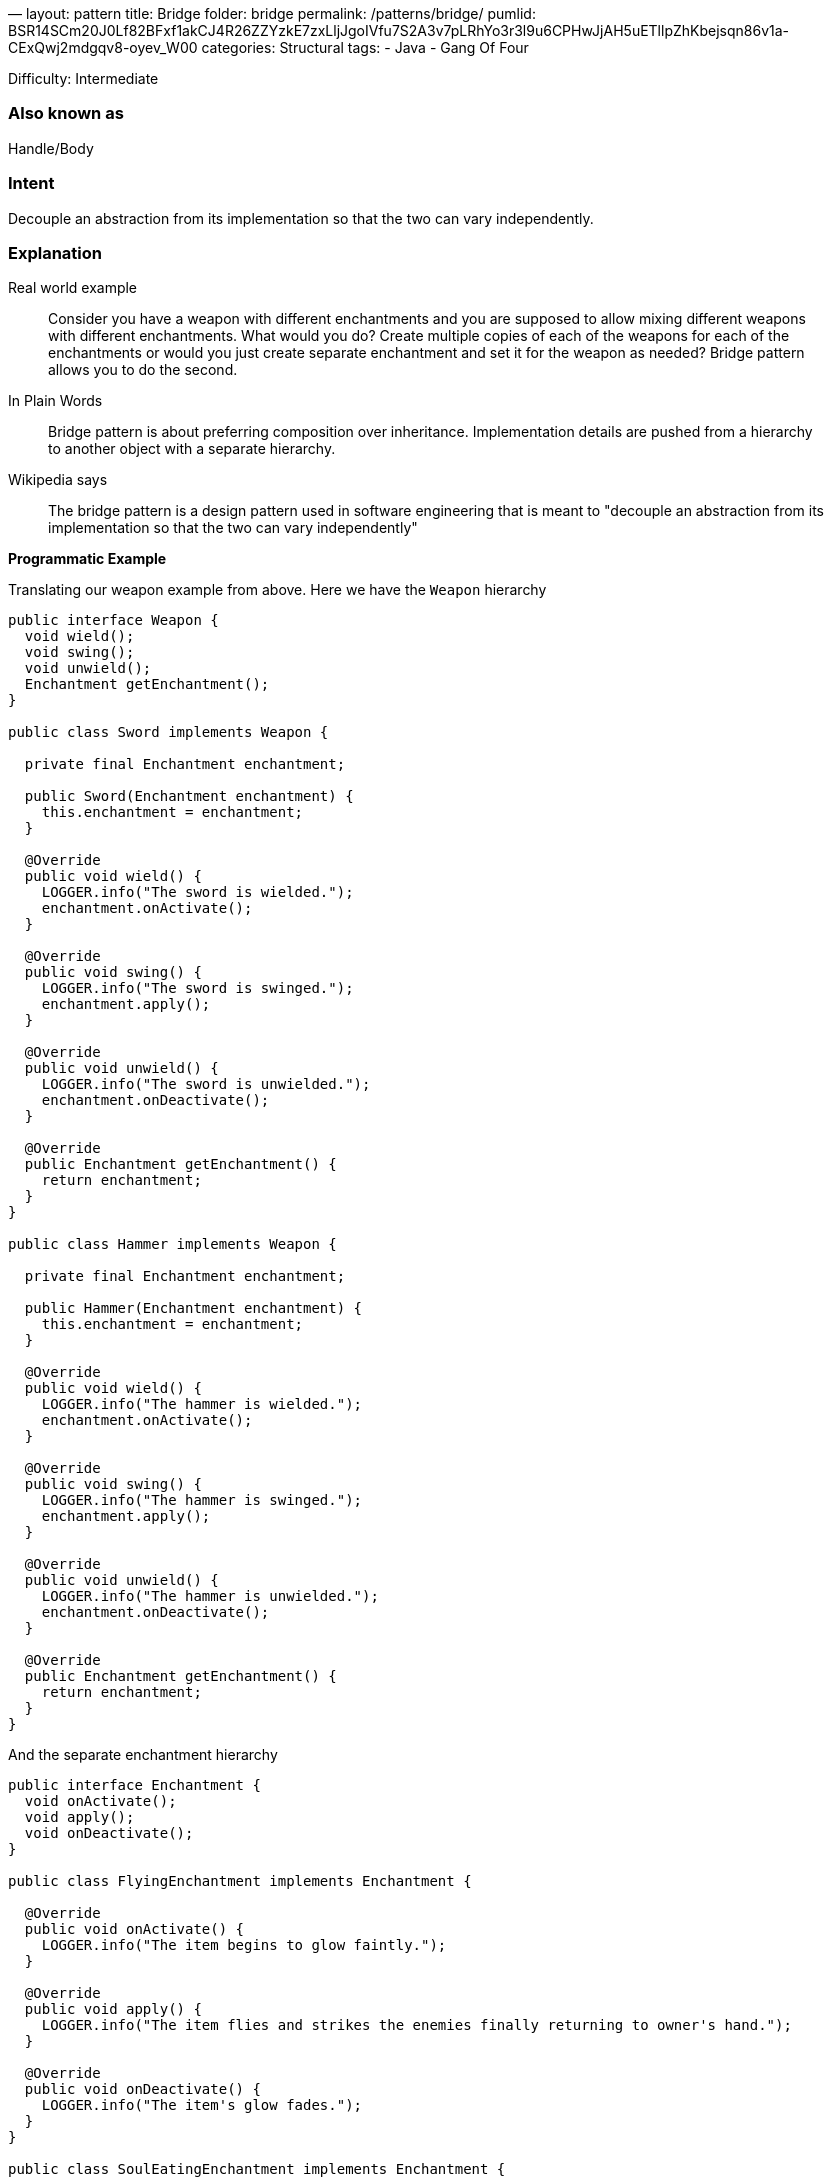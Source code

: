 —
layout: pattern
title: Bridge
folder: bridge
permalink: /patterns/bridge/
pumlid: BSR14SCm20J0Lf82BFxf1akCJ4R26ZZYzkE7zxLljJgoIVfu7S2A3v7pLRhYo3r3l9u6CPHwJjAH5uETllpZhKbejsqn86v1a-CExQwj2mdgqv8-oyev_W00
categories: Structural
tags:
 - Java
 - Gang Of Four

Difficulty: Intermediate

=== Also known as

Handle/Body

=== Intent

Decouple an abstraction from its implementation so that the two can vary independently.

=== Explanation

Real world example

____

Consider you have a weapon with different enchantments and you are supposed to allow mixing different weapons with different enchantments. What would you do? Create multiple copies of each of the weapons for each of the enchantments or would you just create separate enchantment and set it for the weapon as needed? Bridge pattern allows you to do the second.

____

In Plain Words

____

Bridge pattern is about preferring composition over inheritance. Implementation details are pushed from a hierarchy to another object with a separate hierarchy.

____

Wikipedia says

____

The bridge pattern is a design pattern used in software engineering that is meant to "decouple an abstraction from its implementation so that the two can vary independently"

____

*Programmatic Example*

Translating our weapon example from above. Here we have the `Weapon` hierarchy

[source]
----
public interface Weapon {
  void wield();
  void swing();
  void unwield();
  Enchantment getEnchantment();
}

public class Sword implements Weapon {

  private final Enchantment enchantment;

  public Sword(Enchantment enchantment) {
    this.enchantment = enchantment;
  }

  @Override
  public void wield() {
    LOGGER.info("The sword is wielded.");
    enchantment.onActivate();
  }

  @Override
  public void swing() {
    LOGGER.info("The sword is swinged.");
    enchantment.apply();
  }

  @Override
  public void unwield() {
    LOGGER.info("The sword is unwielded.");
    enchantment.onDeactivate();
  }

  @Override
  public Enchantment getEnchantment() {
    return enchantment;
  }
}

public class Hammer implements Weapon {

  private final Enchantment enchantment;

  public Hammer(Enchantment enchantment) {
    this.enchantment = enchantment;
  }

  @Override
  public void wield() {
    LOGGER.info("The hammer is wielded.");
    enchantment.onActivate();
  }

  @Override
  public void swing() {
    LOGGER.info("The hammer is swinged.");
    enchantment.apply();
  }

  @Override
  public void unwield() {
    LOGGER.info("The hammer is unwielded.");
    enchantment.onDeactivate();
  }

  @Override
  public Enchantment getEnchantment() {
    return enchantment;
  }
}
----

And the separate enchantment hierarchy

[source]
----
public interface Enchantment {
  void onActivate();
  void apply();
  void onDeactivate();
}

public class FlyingEnchantment implements Enchantment {

  @Override
  public void onActivate() {
    LOGGER.info("The item begins to glow faintly.");
  }

  @Override
  public void apply() {
    LOGGER.info("The item flies and strikes the enemies finally returning to owner's hand.");
  }

  @Override
  public void onDeactivate() {
    LOGGER.info("The item's glow fades.");
  }
}

public class SoulEatingEnchantment implements Enchantment {

  @Override
  public void onActivate() {
    LOGGER.info("The item spreads bloodlust.");
  }

  @Override
  public void apply() {
    LOGGER.info("The item eats the soul of enemies.");
  }

  @Override
  public void onDeactivate() {
    LOGGER.info("Bloodlust slowly disappears.");
  }
}
----

And both the hierarchies in action

[source]
----
Sword enchantedSword = new Sword(new SoulEatingEnchantment());
enchantedSword.wield();
enchantedSword.swing();
enchantedSword.unwield();
// The sword is wielded.
// The item spreads bloodlust.
// The sword is swinged.
// The item eats the soul of enemies.
// The sword is unwielded.
// Bloodlust slowly disappears.

Hammer hammer = new Hammer(new FlyingEnchantment());
hammer.wield();
hammer.swing();
hammer.unwield();
// The hammer is wielded.
// The item begins to glow faintly.
// The hammer is swinged.
// The item flies and strikes the enemies finally returning to owner's hand.
// The hammer is unwielded.
// The item's glow fades.
----

=== Applicability

Use the Bridge pattern when

* you want to avoid a permanent binding between an abstraction and its implementation. This might be the case, for example, when the implementation must be selected or switched at run-time.
* both the abstractions and their implementations should be extensible by subclassing. In this case, the Bridge pattern lets you combine the different abstractions and implementations and extend them independently
* changes in the implementation of an abstraction should have no impact on clients; that is, their code should not have to be recompiled.
* you have a proliferation of classes. Such a class hierarchy indicates the need for splitting an object into two parts. Rumbaugh uses the term "nested generalizations" to refer to such class hierarchies
* you want to share an implementation among multiple objects (perhaps using reference counting), and this fact should be hidden from the client. A simple example is Coplien's String class, in which multiple objects can share the same string representation.

=== Credits

* http://www.amazon.com/Design-Patterns-Elements-Reusable-Object-Oriented/dp/0201633612[Design Patterns: Elements of Reusable Object-Oriented Software]